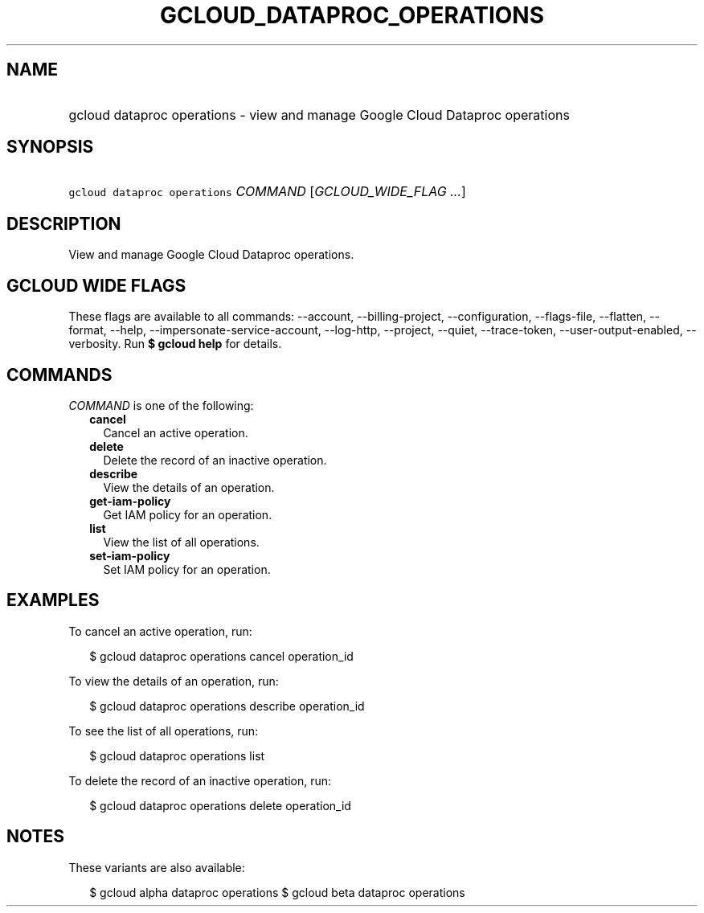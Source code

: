 
.TH "GCLOUD_DATAPROC_OPERATIONS" 1



.SH "NAME"
.HP
gcloud dataproc operations \- view and manage Google Cloud Dataproc operations



.SH "SYNOPSIS"
.HP
\f5gcloud dataproc operations\fR \fICOMMAND\fR [\fIGCLOUD_WIDE_FLAG\ ...\fR]



.SH "DESCRIPTION"

View and manage Google Cloud Dataproc operations.



.SH "GCLOUD WIDE FLAGS"

These flags are available to all commands: \-\-account, \-\-billing\-project,
\-\-configuration, \-\-flags\-file, \-\-flatten, \-\-format, \-\-help,
\-\-impersonate\-service\-account, \-\-log\-http, \-\-project, \-\-quiet,
\-\-trace\-token, \-\-user\-output\-enabled, \-\-verbosity. Run \fB$ gcloud
help\fR for details.



.SH "COMMANDS"

\f5\fICOMMAND\fR\fR is one of the following:

.RS 2m
.TP 2m
\fBcancel\fR
Cancel an active operation.

.TP 2m
\fBdelete\fR
Delete the record of an inactive operation.

.TP 2m
\fBdescribe\fR
View the details of an operation.

.TP 2m
\fBget\-iam\-policy\fR
Get IAM policy for an operation.

.TP 2m
\fBlist\fR
View the list of all operations.

.TP 2m
\fBset\-iam\-policy\fR
Set IAM policy for an operation.


.RE
.sp

.SH "EXAMPLES"

To cancel an active operation, run:

.RS 2m
$ gcloud dataproc operations cancel operation_id
.RE

To view the details of an operation, run:

.RS 2m
$ gcloud dataproc operations describe operation_id
.RE

To see the list of all operations, run:

.RS 2m
$ gcloud dataproc operations list
.RE

To delete the record of an inactive operation, run:

.RS 2m
$ gcloud dataproc operations delete operation_id
.RE



.SH "NOTES"

These variants are also available:

.RS 2m
$ gcloud alpha dataproc operations
$ gcloud beta dataproc operations
.RE

